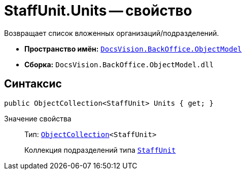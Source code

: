 = StaffUnit.Units -- свойство

Возвращает список вложенных организаций/подразделений.

* *Пространство имён:* `xref:api/DocsVision/Platform/ObjectModel/ObjectModel_NS.adoc[DocsVision.BackOffice.ObjectModel]`
* *Сборка:* `DocsVision.BackOffice.ObjectModel.dll`

== Синтаксис

[source,csharp]
----
public ObjectCollection<StaffUnit> Units { get; }
----

Значение свойства::
Тип: `xref:api/DocsVision/Platform/ObjectModel/ObjectCollection_CL.adoc[ObjectCollection]<StaffUnit>`
+
Коллекция подразделений типа `xref:api/DocsVision/BackOffice/ObjectModel/StaffUnit_CL.adoc[StaffUnit]`
